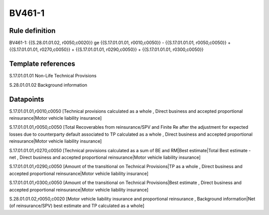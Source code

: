 =======
BV461-1
=======

Rule definition
---------------

BV461-1: {{S.28.01.01.02, r0050,c0020}} ge {{S.17.01.01.01, r0010,c0050}} - {{S.17.01.01.01, r0050,c0050}} + {{S.17.01.01.01, r0270,c0050}} + {{S.17.01.01.01, r0290,c0050}} + {{S.17.01.01.01, r0300,c0050}}


Template references
-------------------

S.17.01.01.01 Non-Life Technical Provisions

S.28.01.01.02 Background information


Datapoints
----------

S.17.01.01.01,r0010,c0050 [Technical provisions calculated as a whole , Direct business and accepted proportional reinsurance|Motor vehicle liability insurance]

S.17.01.01.01,r0050,c0050 [Total Recoverables from reinsurance/SPV and Finite Re after the adjustment for expected losses due to counterparty default associated to TP calculated as a whole , Direct business and accepted proportional reinsurance|Motor vehicle liability insurance]

S.17.01.01.01,r0270,c0050 [Technical provisions calculated as a sum of BE and RM|Best estimate|Total Best estimate - net , Direct business and accepted proportional reinsurance|Motor vehicle liability insurance]

S.17.01.01.01,r0290,c0050 [Amount of the transitional on Technical Provisions|TP as a whole , Direct business and accepted proportional reinsurance|Motor vehicle liability insurance]

S.17.01.01.01,r0300,c0050 [Amount of the transitional on Technical Provisions|Best estimate , Direct business and accepted proportional reinsurance|Motor vehicle liability insurance]

S.28.01.01.02,r0050,c0020 [Motor vehicle liability insurance and proportional reinsurance , Background information|Net (of reinsurance/SPV) best estimate and TP calculated as a whole]



